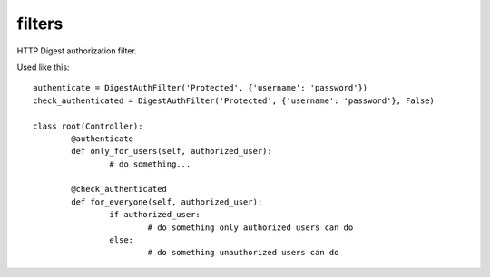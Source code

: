 filters
=================================================

.. module:: smisk.mvc.filters
.. versionadded:: 1.1.0


.. function:: confirm(leaf, *va, **params)
	
	Requires the client to resend the request, passing a one-time valid token
	as confirmation.
	
	Used like this::
	
		@confirm
		def delete(self, id, confirmed, *args, **kwargs):
			item = Item.get_by(id=id)
			if confirmed:
				item.delete()
				return {'msg': 'Item was successfully deleted'}
			else:
				return {'msg': 'To confirm deletion, make a new request and '\
				               'include the attached confirm_token'}
	
	Generates a random string which is stored in session with the key
	``confirm_token`` and adds the same string to the response, keyed by 
	``confirm_token``. The client needs to send the same request again
	with the addition of passing "confirm_token", as a confirmation. This
	token will only be valid for one confirmation, thus providing a good
	protection against accidents.
	
	The leaf being filtered by these filters receives a boolean keyword
	argument named ``confirmed``:
	
	 * When the value of this argument is True, the client did confirm (client
		 sent a request containing a valid token). In this case, you should perform
		 whatever leaf needed to be confirmed.
		 
	 * When the value of ``confirmed`` is false, the client has not confirmed or
		 tried to confirm with an invalid token. In this case, you should respond
		 with some kind of information, telling the client to send a new request
		 with the attached token.
	
	**Note:** This filter will force the session to be a dictionary. If session is 
	something else, this filter will replace session::
	
		if not isinstance(req.session, dict):
			req.session = {}
	
	

.. class:: DigestAuthFilter(object)
	
	HTTP Digest authorization filter.
	
	Used like this::
	
		authenticate = DigestAuthFilter('Protected', {'username': 'password'})
		check_authenticated = DigestAuthFilter('Protected', {'username': 'password'}, False)
		
		class root(Controller):
			@authenticate
			def only_for_users(self, authorized_user):
				# do something...
			
			@check_authenticated
			def for_everyone(self, authorized_user):
				if authorized_user:
					# do something only authorized users can do
				else:
					# do something unauthorized users can do
	
	.. versionadded:: 1.1.7
